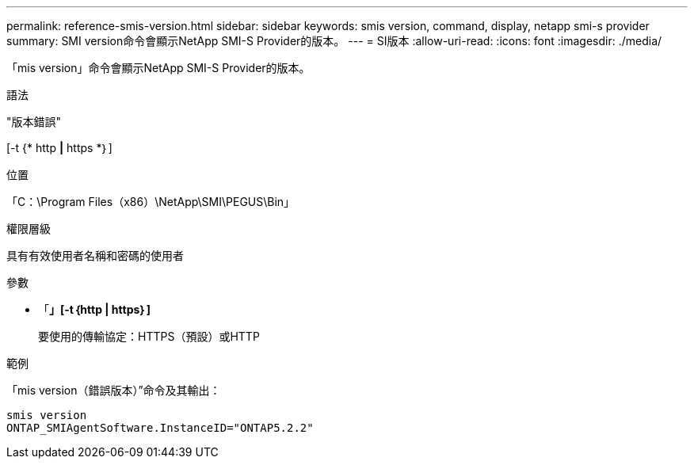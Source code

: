 ---
permalink: reference-smis-version.html 
sidebar: sidebar 
keywords: smis version, command, display, netapp smi-s provider 
summary: SMI version命令會顯示NetApp SMI-S Provider的版本。 
---
= SI版本
:allow-uri-read: 
:icons: font
:imagesdir: ./media/


[role="lead"]
「mis version」命令會顯示NetApp SMI-S Provider的版本。

.語法
"版本錯誤"

[-t {* http *|* https *｝]

.位置
「C：\Program Files（x86）\NetApp\SMI\PEGUS\Bin」

.權限層級
具有有效使用者名稱和密碼的使用者

.參數
* 「*」[-t｛http | https｝]*
+
要使用的傳輸協定：HTTPS（預設）或HTTP



.範例
「mis version（錯誤版本）”命令及其輸出：

[listing]
----
smis version
ONTAP_SMIAgentSoftware.InstanceID="ONTAP5.2.2"
----